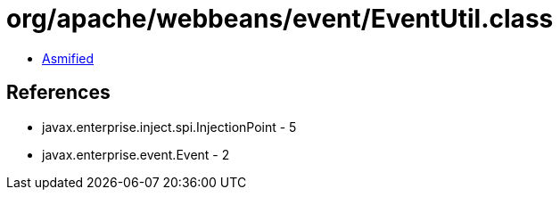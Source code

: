 = org/apache/webbeans/event/EventUtil.class

 - link:EventUtil-asmified.java[Asmified]

== References

 - javax.enterprise.inject.spi.InjectionPoint - 5
 - javax.enterprise.event.Event - 2
